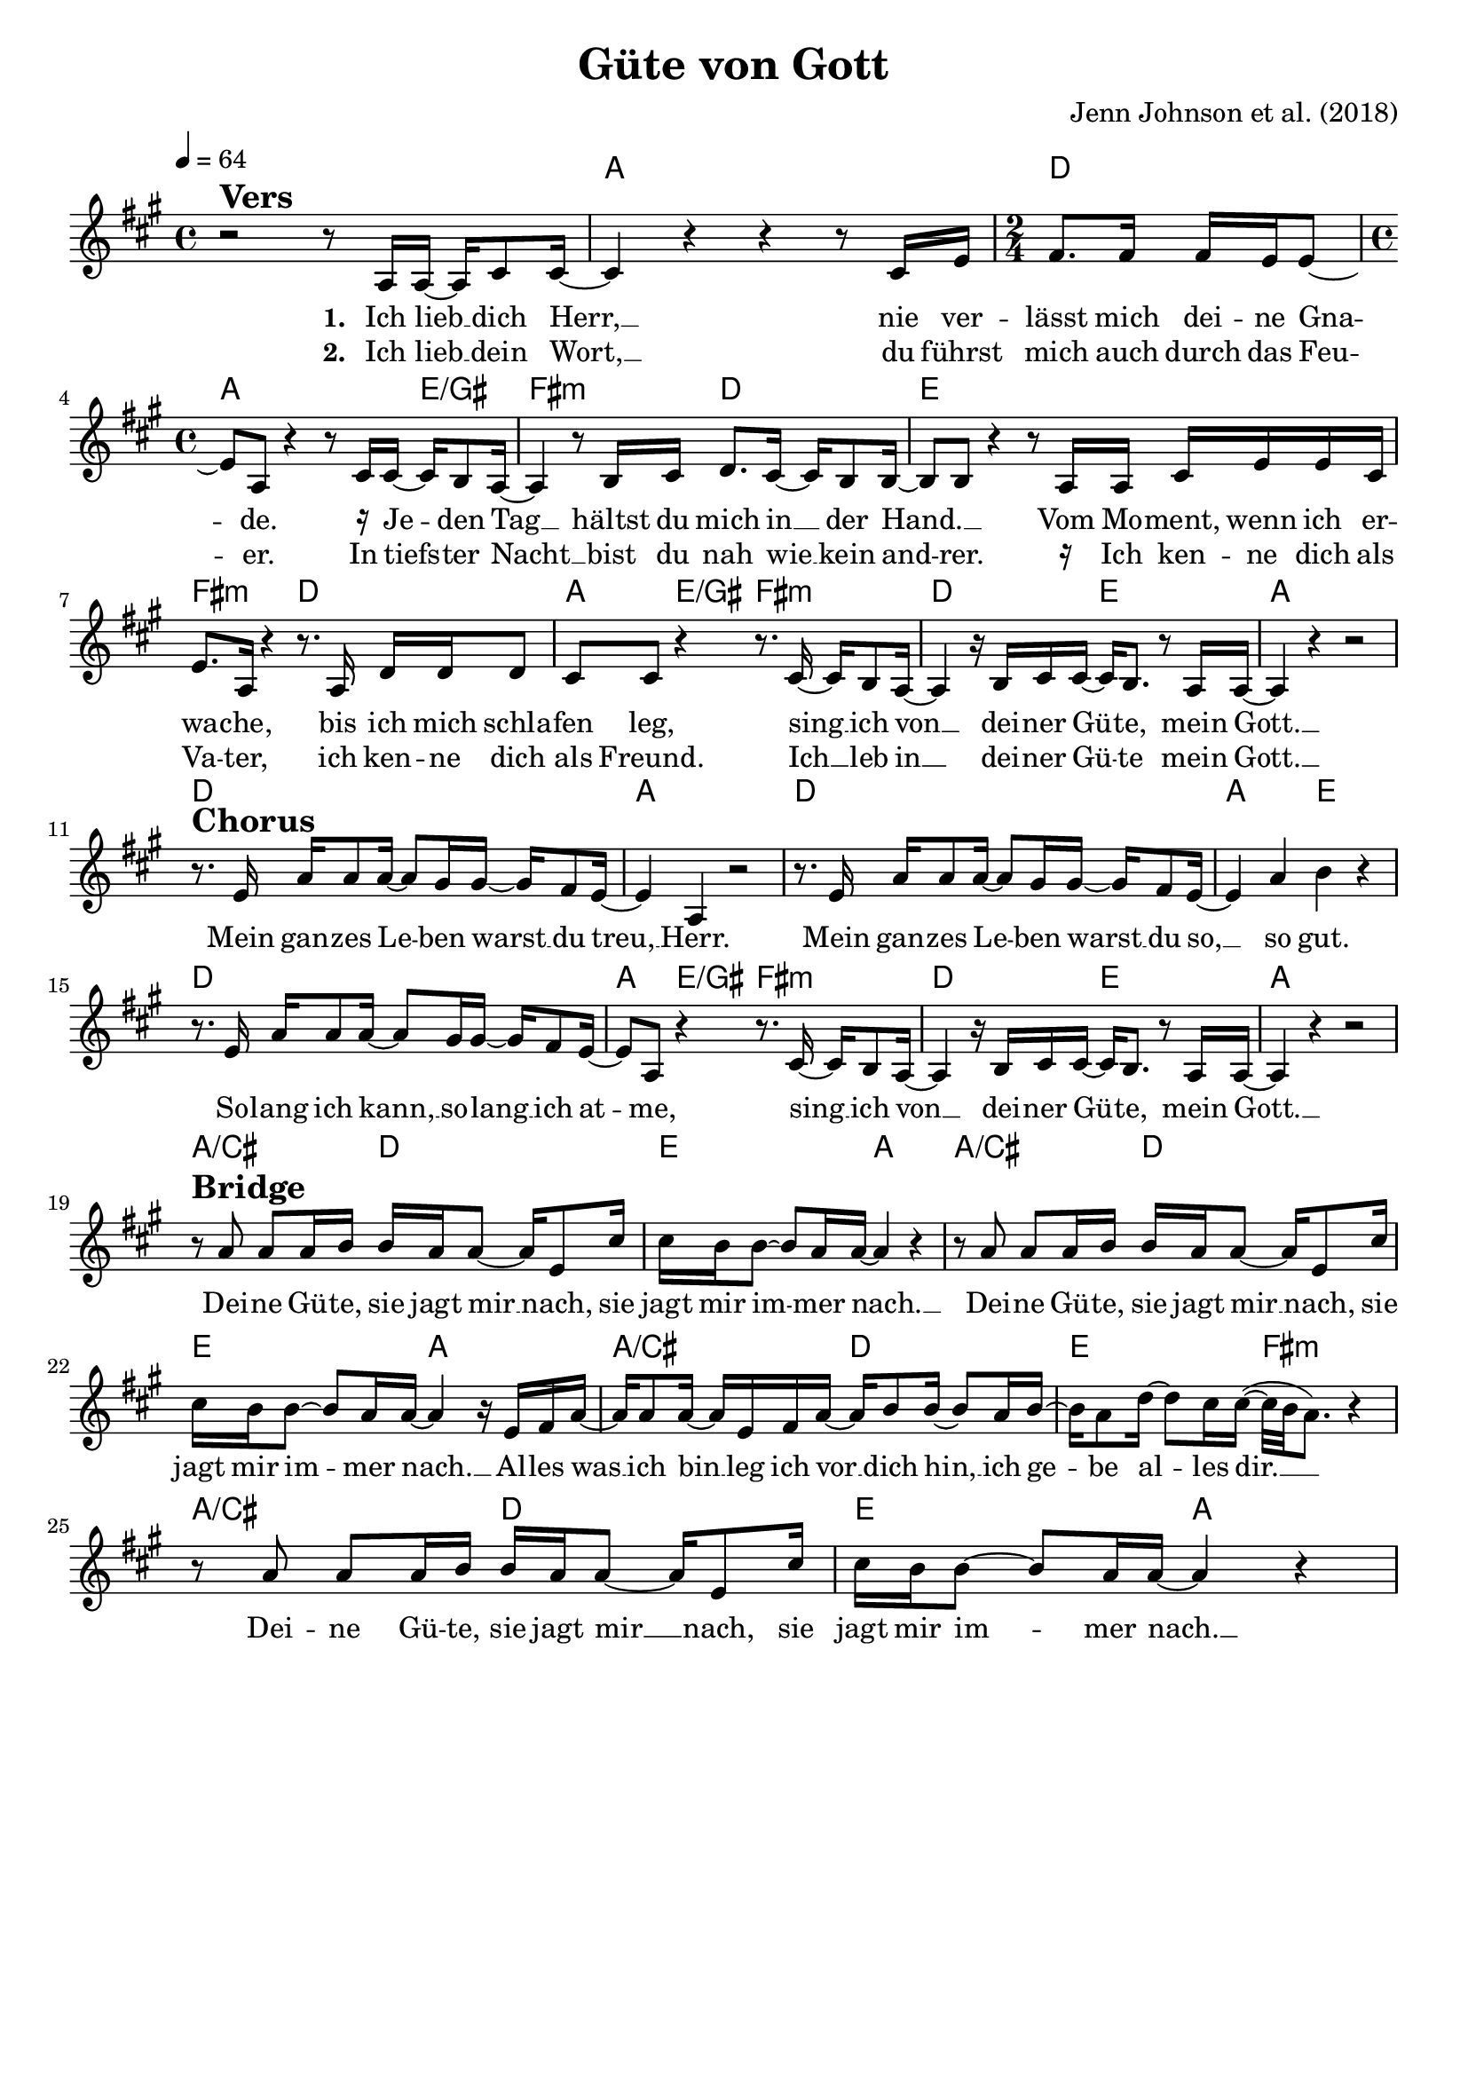 \version "2.24.1"

\header{
  title = "Güte von Gott" % Goodness of God
  composer = "Jenn Johnson et al. (2018)"
  tagline = " "
}

global = {
  \key a\major
  \time 4/4
  \dynamicUp
  \set melismaBusyProperties = #'()
  \tempo 4 = 64
  \set Score.rehearsalMarkFormatter = #format-mark-box-numbers
}
\layout {indent = 0.0}

chordOne = \chordmode {
  \set noChordSymbol = " "
  r1 a
  d2 a2. e4/gis
  fis2:m d
  e1
  fis2:m d
  a4 e/gis fis2:m
  d e
  a1
  d a
  d a2 e
  d1 a4 e/gis fis2:m
  d e a1
  a2/cis d e a
  a/cis d e a
  a/cis d e fis:m
  a/cis d e a
}

musicOne = \relative c' {
r2 ^\markup{\bold \huge Vers} r8 a16 16 ~ 16 cis8 16 ~ |
4 r r r8 cis16 e |
\time 2/4
fis8. 16 16 e16 8 ~ |
\time 4/4
8 a, r4 r8 cis16 16 ~ 16 b8 a16 ~ |
4 r8 b16 cis d8. cis16 ~ 16 b8 16 ~ |
8 8 r4 r8 a16 16 cis e e cis |
e8. a,16 r4 r8. a16 d16 16 8 |
cis8 8 r4 r8. cis16 ~ 16 b8 a16 ~ |
4 r16 b cis16 16 ~ 16 b8. r8 a16 16 ~ |
4 r r2 | \break
r8. ^\markup{\bold \huge Chorus} e'16 a16 8 16 ~ 8 gis16 16 ~ 16 fis8 e16 ~ |
4 a, r2 |
r8. e'16 a16 8 16 ~ 8 gis16 16 ~ 16 fis8 e16 ~ |
4 a b r |
r8. e,16 a16 8 16 ~ 8 gis16 16 ~ 16 fis8 e16 ~ |
8 a, r4 r8. cis16 ~ 16 b8 a16 ~ |
4 r16 b cis16 16 ~ 16 b8. r8 a16 16 ~ |
4 r4 r2 | \break
r8 ^\markup{\bold \huge Bridge} a'8 8 16 b b a16 8 ~ 16 e8 cis'16 |
16 b16 8 ~ 8 a16 16 ~ 4 r |
r8 a8 8 16 b b a16 8 ~ 16 e8 cis'16 |
16 b16 8 ~ 8 a16 16 ~ 4 r16 e fis a ~ |
16 8 16 ~ 16 e fis a ~ a b8 16 ~ 8 a16 b ~ |
16 a8 d16 ~ 8 cis16 16( ~ 32 b a8.) r4 |
r8 a8 8 16 b b a16 8 ~ 16 e8 cis'16 |
16 b16 8 ~ 8 a16 16 ~ 4 r |
}

enmusicOne = \relative c' {
r2 ^\markup{\bold \huge Vers} r8 a16 16 ~ 16 cis8 16 ~ |
4 r r r8 cis16 e |
\time 2/4
fis8. 16 16 e16 8 ~ |
\time 4/4
8 a, r4 r8 cis16 16 ~ 16 b8 a16 ~ |
4 r8 b16 cis d8. cis16 ~ 16 b8 16 ~ |
8 8 r4 r8 a16 16 cis e e cis |
e8. a,16 r4 r8. a16 d16 16 8 |
cis8 8 r4 r8. cis16 ~ 16 b8 a16 ~ |
4 r16 b cis16 16 ~ 16 b8. r8 a16 16 ~ |
4 r r2 | \break
r4 ^\markup{\bold \huge Chorus} a'16 8 16 ~ 8 gis16 16 ~ 16 fis8 e16 ~ |
4 a, r2 |
r4 a'16 8 16 ~ 8 gis16 16 ~ 16 fis8 e16 ~ |
4 a b r |
r8. e,16 a16 8 16 ~ 8 gis16 16 ~ 16 fis8 e16 ~ |
8 a, r4 r8. cis16 ~ 16 b8 a16 ~ |
4 r16 b cis16 16 ~ 16 b8. r8 a16 16 ~ |
4 r4 r2 | \break
r8 ^\markup{\bold \huge Bridge} a'8 8 16 b b a16 8 ~ 16 e8 cis'16 |
16 b16 8 ~ 8 a16 16 ~ 4 r |
r8 a8 8 16 b b a16 8 ~ 16 e8 cis'16 |
16 b16 8 ~ 8 a16 16 ~ 4 r16 e fis a ~ |
16 8 16 ~ 16 e fis a ~ a b8 16 ~ 8 a16 b ~ |
16 a8 d16 ~ 8 cis16 16( ~ 32 b a8.) r4 |
r8 a8 8 16 b b a16 8 ~ 16 e8 cis'16 |
16 b16 8 ~ 8 a16 16 ~ 4 r |
}

choruslyric = \lyricmode {
Mein gan -- zes Le -- _ ben warst __ _ du treu, __ _ Herr.
Mein gan -- zes Le -- _ ben warst __ _ du so, __ _ so gut.
So -- lang ich kann, __ _ so -- lang __ _ ich at -- _ me,
sing __ _ ich von __ _ dei -- ner Gü -- _ te, mein Gott. __ _
}
bridgelyric = \lyricmode {
Dei -- ne Gü -- te, sie jagt mir __ _ nach, sie jagt mir im -- _ mer nach. __ _
Dei -- ne Gü -- te, sie jagt mir __ _ nach, sie jagt mir im -- _ mer nach. __ _
Al -- les was __ _ ich bin __ _ leg ich vor __ _ dich hin, __ _
ich ge -- _ be al -- _ les dir. __ _ _ _
Dei -- ne Gü -- te, sie jagt mir __ _ nach, sie jagt mir im -- _ mer nach. __ _
}
verseOne = \lyricmode { \set stanza = #"1. "
Ich lieb __ _ dich Herr, __ _
nie ver -- lässt mich dei -- ne Gna -- _ de.
\markup{\tiny \raise #1 \rest {16}} Je -- _ den Tag __ _
hältst du mich in __ _ der Hand. __ _ _
Vom Mo -- ment, wenn ich er -- wa -- che,
bis ich mich schla -- fen leg,
sing __ _ ich von __ _ dei -- ner Gü -- _ te, mein Gott. __ _
\choruslyric
\bridgelyric
}
verseTwo = \lyricmode { \set stanza = #"2. "
Ich lieb __ _ dein Wort, __ _
du führst mich auch durch das Feu -- _ er.
In tiefs -- _ ter Nacht __ _ bist du nah wie __ _ kein and -- _ rer.
\markup{\tiny \raise #1 \rest {16}} Ich ken -- ne dich als Va -- ter, ich ken -- ne dich als Freund.
Ich __ _ leb in __ _ dei -- ner Gü -- _ te mein Gott. __ _
}
verseThree = \lyricmode { \set stanza = #"3. "
}
verseFour = \lyricmode { \set stanza = #"4. "
}
pianoUp = \relative c' {
}

pianoDown = \relative { \clef bass
}


chorusText = \lyricmode {
Mein ganzes Leben warst du treu, Herr.
Mein ganzes Leben warst du so, so gut.
Solang ich kann, solang ich atme,
sing ich von deiner Güte, mein Gott.
}
verseOneText = \lyricmode {
Ich lieb dich Herr, nie verlässt mich deine Gnade.
Jeden Tag hältst du mich in der Hand.
Vom Moment, wenn ich erwache bis ich mich schlafen leg,
sing ich von deiner Güte mein Gott.
}
verseTwoText = \lyricmode {
Ich lieb dein Wort, du führst mich auch durch das Feuer.
In tiefster Nacht bist du nah wie kein andrer.
Ich kenne dich als Vater, ich kenne dich als Freund.
Ich leb in deiner Güte mein Gott.
}
verseThreeText = \lyricmode {
}
verseFourText = \lyricmode {
}
bridgeText = \lyricmode {
Deine Güte, sie jagt mir nach, sie jagt mir immer nach.
Deine Güte, sie jagt mir nach, sie jagt mir immer nach.
Alles was ich bin leg ich vor dich hin, ich gebe alles dir.
Deine Güte, sie jagt mir nach, sie jagt mir immer nach.
}

originalText = \lyricmode {
Verse 1
I love You Lord
Oh Your mercy never fails me
All my days
I've been held in Your hands
From the moment that I wake up
Until I lay my head
I will sing of the goodness of God

Chorus
All my life You have been faithful
All my life You have been so so good
With every breath that I am able
I will sing of the goodness of God

Verse 2
I love Your voice
You have led me through the fire
In darkest night
You are close like no other
I've known You as a father
I've known You as a friend
I have lived in the goodness of God

Bridge
Your goodness is running after
It’s running after me
Your goodness is running after
It’s running after me
With my life laid down
I’m surrendered now
I give You everything
Your goodness is running after
It's running after me
}

enchoruslyric = \lyricmode {
All my life __ _ You have __ _ been faith -- _ ful.
All my life __ _ You have __ _ been so __ _ so good.
With ev -- 'ry breath __ _ that I __ _ am a -- _ ble
I __ _ will sing __ _ of the good -- _ ness of God. __ _
}
enbridgelyric = \lyricmode {
Your goodn -- ess is run -- ning af -- _ ter,
it’s run -- ning af -- _ ter me. __ _
Your goodn -- ess is run -- ning af -- _ ter,
it’s run -- ning af -- _ ter me. __ _
With my life __ _ laid down, __ _
I’m sur -- ren -- _ dered now; __ _
I give __ _ You ev -- _ 'ry -- thing. __ _ _ _
Your goodn -- ess is run -- ning af -- _ ter,
it’s run -- ning af -- _ ter me. __ _
}
enverseOne = \lyricmode { \set stanza = #"1. "
I love __ _ You Lord. __ _
Oh Your mer -- cy ne -- ver fails __ _ me.
_ All __ _ my days __ _
I've been held in __ _ Your hands. __ _ _
From the mo -- ment that I wake up
Un -- til I lay my head,
I __ _ will sing __ _ of the good -- _ ness of God. __ _
\choruslyric
\bridgelyric
}
enverseTwo = \lyricmode { \set stanza = #"2. "
I love __ _ Your voice. __ _
You have led me through the fi -- _ re.
In dar -- _ kest night, __ _
You are close like __ _ no oth -- _ er.
_ I've known You as a fa -- ther,
I've known You as a friend.
I __ _ have lived __ _ in the good -- _ ness of God. __ _
}


\score {
  <<
    \new ChordNames {\set chordChanges = ##t \chordOne}
    \new Voice = "one" { \global \musicOne }
    \new Lyrics \lyricsto one \verseOne
    \new Lyrics \lyricsto one \verseTwo
    %\new Lyrics \lyricsto one \verseThree
    %\new Lyrics \lyricsto one \verseFour
    %\new PianoStaff <<
    %  \new Staff = "up" { \global \pianoUp }
    %  \new Staff = "down" { \global \pianoDown }
    %>>
  >>
  \layout {
    #(layout-set-staff-size 19)
  }
  \midi{}
}

